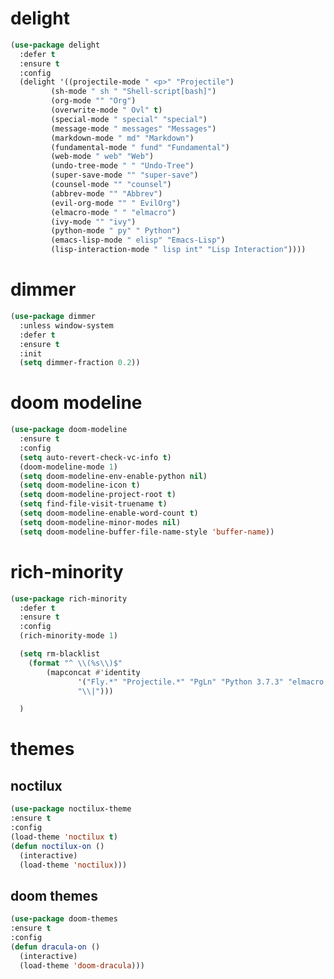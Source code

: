 #+PROPERTY: header-args :tangle yes

* delight
#+BEGIN_SRC emacs-lisp
(use-package delight
  :defer t
  :ensure t
  :config
  (delight '((projectile-mode " <p>" "Projectile")
	     (sh-mode " sh " "Shell-script[bash]")
	     (org-mode "" "Org")
	     (overwrite-mode " Ovl" t)
	     (special-mode " special" "special")
	     (message-mode " messages" "Messages")
	     (markdown-mode " md" "Markdown")
	     (fundamental-mode " fund" "Fundamental")
	     (web-mode " web" "Web")
	     (undo-tree-mode " " "Undo-Tree")
	     (super-save-mode "" "super-save")
	     (counsel-mode "" "counsel")
	     (abbrev-mode "" "Abbrev")
	     (evil-org-mode "" " EvilOrg")
	     (elmacro-mode " " "elmacro")
	     (ivy-mode "" "ivy")
	     (python-mode " py" " Python")
	     (emacs-lisp-mode " elisp" "Emacs-Lisp")
	     (lisp-interaction-mode " lisp int" "Lisp Interaction"))))
#+END_SRC

* dimmer
#+BEGIN_SRC emacs-lisp
(use-package dimmer
  :unless window-system
  :defer t
  :ensure t
  :init
  (setq dimmer-fraction 0.2))
#+END_SRC
* doom modeline
#+BEGIN_SRC emacs-lisp
(use-package doom-modeline
  :ensure t
  :config
  (setq auto-revert-check-vc-info t)
  (doom-modeline-mode 1)
  (setq doom-modeline-env-enable-python nil)
  (setq doom-modeline-icon t)
  (setq doom-modeline-project-root t)
  (setq find-file-visit-truename t)
  (setq doom-modeline-enable-word-count t)
  (setq doom-modeline-minor-modes nil)
  (setq doom-modeline-buffer-file-name-style 'buffer-name))
#+END_SRC

* rich-minority
#+BEGIN_SRC emacs-lisp
(use-package rich-minority
  :defer t
  :ensure t
  :config
  (rich-minority-mode 1)

  (setq rm-blacklist
	(format "^ \\(%s\\)$"
		(mapconcat #'identity
			   '("Fly.*" "Projectile.*" "PgLn" "Python 3.7.3" "elmacro.*")
			   "\\|")))

  )
#+END_SRC

* themes
** noctilux
#+BEGIN_SRC emacs-lisp
(use-package noctilux-theme
:ensure t
:config
(load-theme 'noctilux t)
(defun noctilux-on ()
  (interactive)
  (load-theme 'noctilux)))
#+END_SRC
** doom themes
#+BEGIN_SRC emacs-lisp
(use-package doom-themes
:ensure t
:config
(defun dracula-on ()
  (interactive)
  (load-theme 'doom-dracula)))
#+END_SRC
